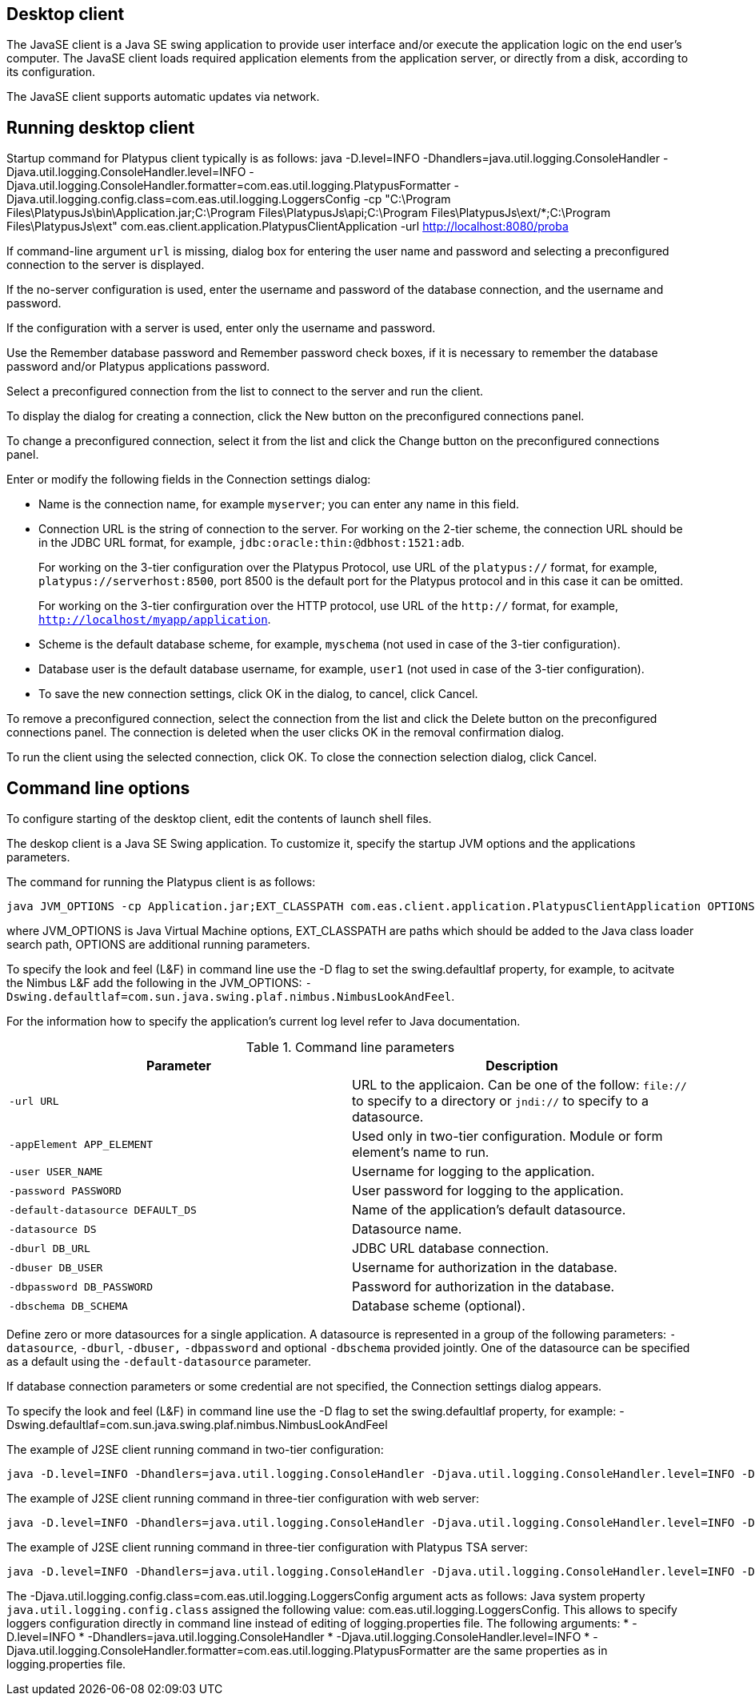 [[desktop-client]]
Desktop client
--------------

The JavaSE client is a Java SE swing application to provide user
interface and/or execute the application logic on the end user's
computer. The JavaSE client loads required application elements from
the application server, or directly from a disk,
according to its configuration.

The JavaSE client supports automatic updates via network.

[[running-desktop-client]]
Running desktop client
----------------------

Startup command for Platypus client typically is as follows:
java -D.level=INFO -Dhandlers=java.util.logging.ConsoleHandler -Djava.util.logging.ConsoleHandler.level=INFO -Djava.util.logging.ConsoleHandler.formatter=com.eas.util.logging.PlatypusFormatter -Djava.util.logging.config.class=com.eas.util.logging.LoggersConfig -cp "C:\Program Files\PlatypusJs\bin\Application.jar;C:\Program Files\PlatypusJs\api;C:\Program Files\PlatypusJs\ext/*;C:\Program Files\PlatypusJs\ext" com.eas.client.application.PlatypusClientApplication -url http://localhost:8080/proba

If command-line argument `url` is missing, dialog box
for entering the user name and password and selecting a preconfigured
connection to the server is displayed.

If the no-server configuration is used, enter the username and password
of the database connection, and the username and password.

If the configuration with a server is used, enter only the username and
password.

Use the Remember database password and Remember password check boxes, if
it is necessary to remember the database password and/or Platypus
applications password.

Select a preconfigured connection from the list to connect to the server
and run the client.

To display the dialog for creating a connection, click the New button on
the preconfigured connections panel.

To change a preconfigured connection, select it from the list and click
the Change button on the preconfigured connections panel.

Enter or modify the following fields in the Connection settings dialog:

* Name is the connection name, for example `myserver`; you can enter any
name in this field.
* Connection URL is the string of connection to the server. For working
on the 2-tier scheme, the connection URL should be in the JDBC URL
format, for example, `jdbc:oracle:thin:@dbhost:1521:adb`.
+
For working on the 3-tier configuration over the Platypus Protocol, use
URL of the `platypus://` format, for example,
`platypus://serverhost:8500`, port 8500 is the default port for the
Platypus protocol and in this case it can be omitted.
+
For working on the 3-tier confirguration over the HTTP protocol, use URL
of the `http://` format, for example,
`http://localhost/myapp/application`.
* Scheme is the default database scheme, for example, `myschema` (not
used in case of the 3-tier configuration).
* Database user is the default database username, for example, `user1`
(not used in case of the 3-tier configuration).
* To save the new connection settings, click OK in the dialog, to
cancel, click Cancel.

To remove a preconfigured connection, select the connection from the
list and click the Delete button on the preconfigured connections panel.
The connection is deleted when the user clicks OK in the removal
confirmation dialog.

To run the client using the selected connection, click OK. To close the
connection selection dialog, click Cancel.

[[command-line-options]]
Command line options
--------------------

To configure starting of the desktop client, edit the contents of 
launch shell files.

The deskop client is a Java SE Swing application. To customize it,
specify the startup JVM options and the applications parameters.

The command for running the Platypus client is as follows:

-------------------------------------------------------------------------------
java JVM_OPTIONS -cp Application.jar;EXT_CLASSPATH com.eas.client.application.PlatypusClientApplication OPTIONS
-------------------------------------------------------------------------------

where JVM_OPTIONS is Java Virtual Machine options, EXT_CLASSPATH are
paths which should be added to the Java class loader search path,
OPTIONS are additional running parameters.

To specify the look and feel (L&F) in command line use the -D flag to
set the swing.defaultlaf property, for example, to acitvate the Nimbus
L&F add the following in the JVM_OPTIONS:
`-Dswing.defaultlaf=com.sun.java.swing.plaf.nimbus.NimbusLookAndFeel`.

For the information how to specify the application's current log level
refer to Java documentation.

.Command line parameters
[cols="<,<",]
|=======================================================================
|Parameter |Description

|`-url URL` |URL to the applicaion. Can be one of the follow: `file://`
to specify to a directory or `jndi://` to specify to a datasource.

|`-appElement APP_ELEMENT` |Used only in two-tier configuration. Module or form element's name to run.

|`-user USER_NAME` |Username for logging to the application.

|`-password PASSWORD` |User password for logging to the application.

|`-default-datasource DEFAULT_DS` |Name of the application's default
datasource.

|`-datasource DS` |Datasource name.

|`-dburl DB_URL` |JDBC URL database connection.

|`-dbuser DB_USER` |Username for authorization in the database.

|`-dbpassword DB_PASSWORD` |Password for authorization in the database.

|`-dbschema DB_SCHEMA` |Database scheme (optional).
|=======================================================================

Define zero or more datasources for a single application. A datasource
is represented in a group of the following parameters: `-datasource`,
`-dburl`, `-dbuser,` `-dbpassword` and optional `-dbschema` provided
jointly. One of the datasource can be specified as a default using the
`-default-datasource` parameter.

If database connection parameters or some credential are not specified,
the Connection settings dialog appears.

To specify the look and feel (L&F) in command line use the -D flag to
set the swing.defaultlaf property, for example:
-Dswing.defaultlaf=com.sun.java.swing.plaf.nimbus.NimbusLookAndFeel

The example of J2SE client running command in two-tier configuration:
---------------
java -D.level=INFO -Dhandlers=java.util.logging.ConsoleHandler -Djava.util.logging.ConsoleHandler.level=INFO -Djava.util.logging.ConsoleHandler.formatter=com.eas.util.logging.PlatypusFormatter -Djava.util.logging.config.class=com.eas.util.logging.LoggersConfig -cp "C:\Program Files\PlatypusJs\bin\Application.jar;C:\Program Files\PlatypusJs\api;C:\Program Files\PlatypusJs\ext/*;C:\Program Files\PlatypusJs\ext" com.eas.client.application.PlatypusClientApplication -appelement start.js -datasource test_db -dburl jdbc:h2:tcp://localhost/~/test_db -dbuser sa -dbpassword sa -dbschema PUBLIC -datasource eas -dburl jdbc:oracle:thin:@asvr:1521:adb -dbuser eas -dbpassword eas -dbschema EAS -datasource easHR -dburl jdbc:oracle:thin:@asvr:1521:adb -dbuser hr -dbpassword hr -dbschema HR -default-datasource test_db -url file:/C:/Users/mg/Documents/NetBeansProjects/probah2/
---------------

The example of J2SE client running command in three-tier configuration with web server:
------------------------------------------------------------------------------------------------------------------------------------------------------------------------------------------------------------------------------------------------------------------------------------------------------
java -D.level=INFO -Dhandlers=java.util.logging.ConsoleHandler -Djava.util.logging.ConsoleHandler.level=INFO -Djava.util.logging.ConsoleHandler.formatter=com.eas.util.logging.PlatypusFormatter -Djava.util.logging.config.class=com.eas.util.logging.LoggersConfig -cp "C:\Program Files\PlatypusJs\bin\Application.jar;C:\Program Files\PlatypusJs\api;C:\Program Files\PlatypusJs\ext/*;C:\Program Files\PlatypusJs\ext" com.eas.client.application.PlatypusClientApplication -url http://localhost:8080/proba
------------------------------------------------------------------------------------------------------------------------------------------------------------------------------------------------------------------------------------------------------------------------------------------------------

The example of J2SE client running command in three-tier configuration with Platypus TSA server:
---------------
java -D.level=INFO -Dhandlers=java.util.logging.ConsoleHandler -Djava.util.logging.ConsoleHandler.level=INFO -Djava.util.logging.ConsoleHandler.formatter=com.eas.util.logging.PlatypusFormatter -Djava.util.logging.config.class=com.eas.util.logging.LoggersConfig -cp "C:\Program Files\PlatypusJs\bin\Application.jar;C:\Program Files\PlatypusJs\api;C:\Program Files\PlatypusJs\ext/*;C:\Program Files\PlatypusJs\ext" com.eas.client.application.PlatypusClientApplication -url platypus://localhost:8500
---------------

The -Djava.util.logging.config.class=com.eas.util.logging.LoggersConfig argument acts as follows:
Java system property `java.util.logging.config.class` assigned the following value: com.eas.util.logging.LoggersConfig.
This allows to specify loggers configuration directly in command line instead of editing of logging.properties file.
The following arguments:
* -D.level=INFO
* -Dhandlers=java.util.logging.ConsoleHandler
* -Djava.util.logging.ConsoleHandler.level=INFO
* -Djava.util.logging.ConsoleHandler.formatter=com.eas.util.logging.PlatypusFormatter
are the same properties as in logging.properties file.